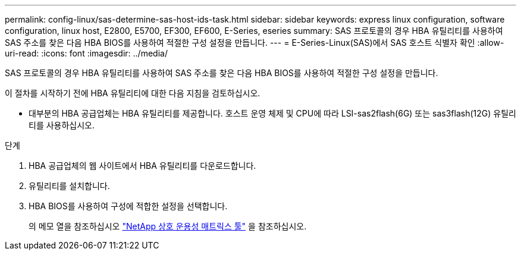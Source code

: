 ---
permalink: config-linux/sas-determine-sas-host-ids-task.html 
sidebar: sidebar 
keywords: express linux configuration, software configuration, linux host, E2800, E5700, EF300, EF600, E-Series, eseries 
summary: SAS 프로토콜의 경우 HBA 유틸리티를 사용하여 SAS 주소를 찾은 다음 HBA BIOS를 사용하여 적절한 구성 설정을 만듭니다. 
---
= E-Series-Linux(SAS)에서 SAS 호스트 식별자 확인
:allow-uri-read: 
:icons: font
:imagesdir: ../media/


[role="lead"]
SAS 프로토콜의 경우 HBA 유틸리티를 사용하여 SAS 주소를 찾은 다음 HBA BIOS를 사용하여 적절한 구성 설정을 만듭니다.

이 절차를 시작하기 전에 HBA 유틸리티에 대한 다음 지침을 검토하십시오.

* 대부분의 HBA 공급업체는 HBA 유틸리티를 제공합니다. 호스트 운영 체제 및 CPU에 따라 LSI-sas2flash(6G) 또는 sas3flash(12G) 유틸리티를 사용하십시오.


.단계
. HBA 공급업체의 웹 사이트에서 HBA 유틸리티를 다운로드합니다.
. 유틸리티를 설치합니다.
. HBA BIOS를 사용하여 구성에 적합한 설정을 선택합니다.
+
의 메모 열을 참조하십시오 https://mysupport.netapp.com/matrix["NetApp 상호 운용성 매트릭스 툴"^] 을 참조하십시오.


